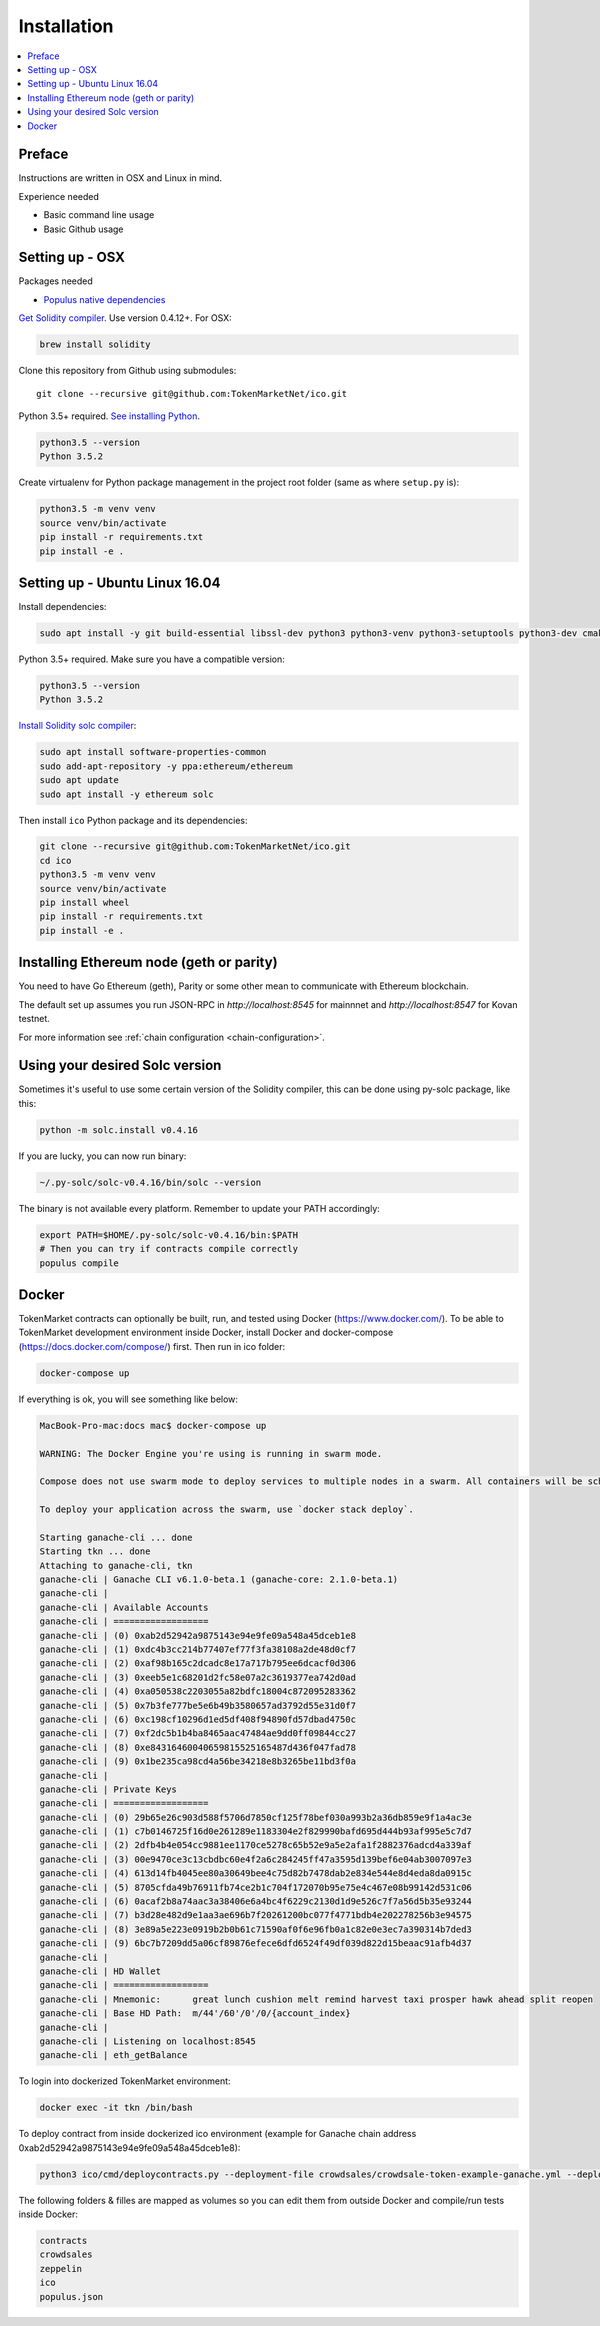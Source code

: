 Installation
============

.. contents:: :local:

Preface
^^^^^^^

Instructions are written in OSX and Linux in mind.

Experience needed

* Basic command line usage

* Basic Github usage

Setting up - OSX
^^^^^^^^^^^^^^^^

Packages needed

* `Populus native dependencies <http://populus.readthedocs.io/en/latest/quickstart.html>`_

`Get Solidity compiler <http://solidity.readthedocs.io/en/develop/installing-solidity.html>`_. Use version 0.4.12+. For OSX:

.. code-block:: console

    brew install solidity

Clone this repository from Github using submodules::

    git clone --recursive git@github.com:TokenMarketNet/ico.git

Python 3.5+ required. `See installing Python <https://www.python.org/downloads/>`_.

.. code-block:: console

     python3.5 --version
     Python 3.5.2

Create virtualenv for Python package management in the project root folder (same as where ``setup.py`` is):

.. code-block:: console

    python3.5 -m venv venv
    source venv/bin/activate
    pip install -r requirements.txt
    pip install -e .

Setting up - Ubuntu Linux 16.04
^^^^^^^^^^^^^^^^^^^^^^^^^^^^^^^

Install dependencies:

.. code-block:: console

    sudo apt install -y git build-essential libssl-dev python3 python3-venv python3-setuptools python3-dev cmake libboost-all-dev

Python 3.5+ required. Make sure you have a compatible version:

.. code-block:: console

     python3.5 --version
     Python 3.5.2

`Install Solidity solc compiler <http://solidity.readthedocs.io/en/develop/installing-solidity.html>`_:

.. code-block:: console

    sudo apt install software-properties-common
    sudo add-apt-repository -y ppa:ethereum/ethereum
    sudo apt update
    sudo apt install -y ethereum solc

Then install ``ico`` Python package and its dependencies:

.. code-block:: console

    git clone --recursive git@github.com:TokenMarketNet/ico.git
    cd ico
    python3.5 -m venv venv
    source venv/bin/activate
    pip install wheel
    pip install -r requirements.txt
    pip install -e .

Installing Ethereum node (geth or parity)
^^^^^^^^^^^^^^^^^^^^^^^^^^^^^^^^^^^^^^^^^

You need to have Go Ethereum (geth), Parity or some other mean to communicate with Ethereum blockchain.

The default set up assumes you run JSON-RPC in `http://localhost:8545` for mainnnet and `http://localhost:8547` for Kovan testnet.

For more information see :ref:`chain configuration <chain-configuration>`.

Using your desired Solc version
^^^^^^^^^^^^^^^^^^^^^^^^^^^^^^^
Sometimes it's useful to use some certain version of the Solidity compiler,
this can be done using py-solc package, like this:

.. code-block:: console

    python -m solc.install v0.4.16

If you are lucky, you can now run binary:

.. code-block:: console

    ~/.py-solc/solc-v0.4.16/bin/solc --version

The binary is not available every platform.
Remember to update your PATH accordingly:

.. code-block:: console

    export PATH=$HOME/.py-solc/solc-v0.4.16/bin:$PATH
    # Then you can try if contracts compile correctly
    populus compile

Docker
^^^^^^^^^^^^^^^^^^^^^^^^^^^^^^^
TokenMarket contracts can optionally be built, run, and tested using Docker (https://www.docker.com/).
To be able to TokenMarket development environment inside Docker, install Docker and docker-compose (https://docs.docker.com/compose/) first. Then run in ico folder:

.. code-block:: console

    docker-compose up

If everything is ok, you will see something like below:

.. code-block:: console

    MacBook-Pro-mac:docs mac$ docker-compose up

    WARNING: The Docker Engine you're using is running in swarm mode.

    Compose does not use swarm mode to deploy services to multiple nodes in a swarm. All containers will be scheduled on the current node.

    To deploy your application across the swarm, use `docker stack deploy`.

    Starting ganache-cli ... done
    Starting tkn ... done
    Attaching to ganache-cli, tkn
    ganache-cli | Ganache CLI v6.1.0-beta.1 (ganache-core: 2.1.0-beta.1)
    ganache-cli |
    ganache-cli | Available Accounts
    ganache-cli | ==================
    ganache-cli | (0) 0xab2d52942a9875143e94e9fe09a548a45dceb1e8
    ganache-cli | (1) 0xdc4b3cc214b77407ef77f3fa38108a2de48d0cf7
    ganache-cli | (2) 0xaf98b165c2dcadc8e17a717b795ee6dcacf0d306
    ganache-cli | (3) 0xeeb5e1c68201d2fc58e07a2c3619377ea742d0ad
    ganache-cli | (4) 0xa050538c2203055a82bdfc18004c872095283362
    ganache-cli | (5) 0x7b3fe777be5e6b49b3580657ad3792d55e31d0f7
    ganache-cli | (6) 0xc198cf10296d1ed5df408f94890fd57dbad4750c
    ganache-cli | (7) 0xf2dc5b1b4ba8465aac47484ae9dd0ff09844cc27
    ganache-cli | (8) 0xe84316460040659815525165487d436f047fad78
    ganache-cli | (9) 0x1be235ca98cd4a56be34218e8b3265be11bd3f0a
    ganache-cli |
    ganache-cli | Private Keys
    ganache-cli | ==================
    ganache-cli | (0) 29b65e26c903d588f5706d7850cf125f78bef030a993b2a36db859e9f1a4ac3e
    ganache-cli | (1) c7b0146725f16d0e261289e1183304e2f829990bafd695d444b93af995e5c7d7
    ganache-cli | (2) 2dfb4b4e054cc9881ee1170ce5278c65b52e9a5e2afa1f2882376adcd4a339af
    ganache-cli | (3) 00e9470ce3c13cbdbc60e4f2a6c284245ff47a3595d139bef6e04ab3007097e3
    ganache-cli | (4) 613d14fb4045ee80a30649bee4c75d82b7478dab2e834e544e8d4eda8da0915c
    ganache-cli | (5) 8705cfda49b76911fb74ce2b1c704f172070b95e75e4c467e08b99142d531c06
    ganache-cli | (6) 0acaf2b8a74aac3a38406e6a4bc4f6229c2130d1d9e526c7f7a56d5b35e93244
    ganache-cli | (7) b3d28e482d9e1aa3ae696b7f20261200bc077f4771bdb4e202278256b3e94575
    ganache-cli | (8) 3e89a5e223e0919b2b0b61c71590af0f6e96fb0a1c82e0e3ec7a390314b7ded3
    ganache-cli | (9) 6bc7b7209dd5a06cf89876efece6dfd6524f49df039d822d15beaac91afb4d37
    ganache-cli |
    ganache-cli | HD Wallet
    ganache-cli | ==================
    ganache-cli | Mnemonic:      great lunch cushion melt remind harvest taxi prosper hawk ahead split reopen
    ganache-cli | Base HD Path:  m/44'/60'/0'/0/{account_index}
    ganache-cli |
    ganache-cli | Listening on localhost:8545
    ganache-cli | eth_getBalance

To login into dockerized TokenMarket environment:

.. code-block:: console

    docker exec -it tkn /bin/bash

To deploy contract from inside dockerized ico environment (example for Ganache chain address 0xab2d52942a9875143e94e9fe09a548a45dceb1e8):

.. code-block:: console

    python3 ico/cmd/deploycontracts.py --deployment-file crowdsales/crowdsale-token-example-ganache.yml --deployment-name local-token --address 0xab2d52942a9875143e94e9fe09a548a45dceb1e8

The following folders & filles are mapped as volumes so you can edit them from outside Docker and compile/run tests inside Docker:

.. code-block:: console

    contracts
    crowdsales
    zeppelin
    ico
    populus.json
